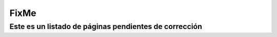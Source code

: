 
FixMe
=====

Este es un listado de páginas pendientes de corrección
------------------------------------------------------

